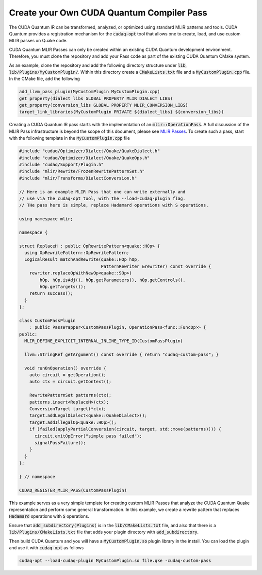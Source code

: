 Create your Own CUDA Quantum Compiler Pass 
******************************************

The CUDA Quantum IR can be transformed, analyzed, or optimized 
using standard MLIR patterns and tools. CUDA Quantum provides a registration 
mechanism for the :code:`cudaq-opt` tool that allows one to create, load, and 
use custom MLIR passes on Quake code. 

CUDA Quantum MLIR Passes can only be created within an existing CUDA Quantum 
development environment. Therefore, you must clone the repository and add your 
Pass code as part of the existing CUDA Quantum CMake system. 

As an example, clone the repository and add the following directory structure 
under :code:`lib`, :code:`lib/Plugins/MyCustomPlugin/`. Within this directory create a 
:code:`CMakeLists.txt` file and a :code:`MyCustomPlugin.cpp` file. In the CMake file, 
add the following 

.. code:: cmake 

    add_llvm_pass_plugin(MyCustomPlugin MyCustomPlugin.cpp)
    get_property(dialect_libs GLOBAL PROPERTY MLIR_DIALECT_LIBS)
    get_property(conversion_libs GLOBAL PROPERTY MLIR_CONVERSION_LIBS)
    target_link_libraries(MyCustomPlugin PRIVATE ${dialect_libs} ${conversion_libs})

Creating a CUDA Quantum IR pass starts with the implementation of an 
:code:`mlir::OperationPass`. A full discussion of the MLIR Pass infrastructure 
is beyond the scope of this document, please see 
`MLIR Passes <https://mlir.llvm.org/docs/PassManagement>`_. To create such 
a pass, start with the following template in the :code:`MyCustomPlugin.cpp` file

.. code:: cpp 
    
  #include "cudaq/Optimizer/Dialect/Quake/QuakeDialect.h"
  #include "cudaq/Optimizer/Dialect/Quake/QuakeOps.h"
  #include "cudaq/Support/Plugin.h"
  #include "mlir/Rewrite/FrozenRewritePatternSet.h"
  #include "mlir/Transforms/DialectConversion.h"

  // Here is an example MLIR Pass that one can write externally and 
  // use via the cudaq-opt tool, with the --load-cudaq-plugin flag. 
  // THe pass here is simple, replace Hadamard operations with S operations. 

  using namespace mlir;

  namespace {

  struct ReplaceH : public OpRewritePattern<quake::HOp> {
    using OpRewritePattern::OpRewritePattern;
    LogicalResult matchAndRewrite(quake::HOp hOp,
                                  PatternRewriter &rewriter) const override {
      rewriter.replaceOpWithNewOp<quake::SOp>(
          hOp, hOp.isAdj(), hOp.getParameters(), hOp.getControls(),
          hOp.getTargets());
      return success();
    }
  };

  class CustomPassPlugin
      : public PassWrapper<CustomPassPlugin, OperationPass<func::FuncOp>> {
  public:
    MLIR_DEFINE_EXPLICIT_INTERNAL_INLINE_TYPE_ID(CustomPassPlugin)

    llvm::StringRef getArgument() const override { return "cudaq-custom-pass"; }

    void runOnOperation() override {
      auto circuit = getOperation();
      auto ctx = circuit.getContext();

      RewritePatternSet patterns(ctx);
      patterns.insert<ReplaceH>(ctx);
      ConversionTarget target(*ctx);
      target.addLegalDialect<quake::QuakeDialect>();
      target.addIllegalOp<quake::HOp>();
      if (failed(applyPartialConversion(circuit, target, std::move(patterns)))) {
        circuit.emitOpError("simple pass failed");
        signalPassFailure();
      }
    }
  };

  } // namespace

  CUDAQ_REGISTER_MLIR_PASS(CustomPassPlugin)

This example serves as a very simple template for creating custom MLIR 
Passes that analyze the CUDA Quantum Quake representation and perform 
some general transformation. In this example, we create a rewrite pattern 
that replaces :code:`Hadamard` operations with :code:`S` operations. 

Ensure that :code:`add_subdirectory(Plugins)` is in the :code:`lib/CMakeLists.txt` file, 
and also that there is a :code:`lib/Plugins/CMakeLists.txt` file that adds your 
plugin directory with :code:`add_subdirectory`.

Then build CUDA Quantum and you will have a :code:`MyCustomPlugin.so` plugin library 
in the install. You can load the plugin and use it with :code:`cudaq-opt` as follows 

.. code:: bash 

    cudaq-opt --load-cudaq-plugin MyCustomPlugin.so file.qke -cudaq-custom-pass

